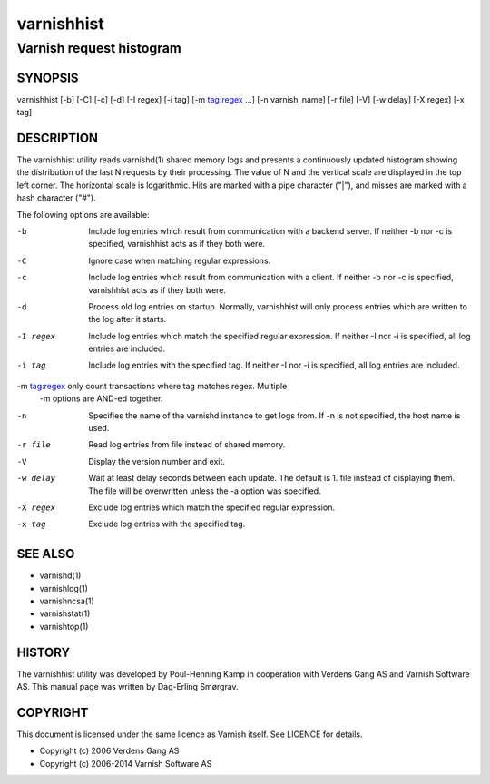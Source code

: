 ===========
varnishhist
===========

-------------------------
Varnish request histogram
-------------------------

SYNOPSIS
========

varnishhist [-b] [-C] [-c] [-d] [-I regex] [-i tag] [-m tag:regex ...]
[-n varnish_name] [-r file] [-V] [-w delay] [-X regex] [-x tag]

DESCRIPTION
===========

The varnishhist utility reads varnishd(1) shared memory logs and
presents a continuously updated histogram showing the distribution
of the last N requests by their processing.  The value of N and the
vertical scale are displayed in the top left corner.  The horizontal
scale is logarithmic.  Hits are marked with a pipe character ("|"),
and misses are marked with a hash character ("#").

The following options are available:

-b          Include log entries which result from communication with
	    a backend server.  If neither -b nor -c is
	    specified, varnishhist acts as if they both were.

-C          Ignore case when matching regular expressions.

-c          Include log entries which result from communication with
	    a client.  If neither -b nor -c is specified,
	    varnishhist acts as if they both were.

-d          Process old log entries on startup.  Normally, varnishhist
	    will only process entries which are written to the
	    log after it starts.

-I regex    Include log entries which match the specified
   	    regular expression.  If neither -I nor -i is specified,
	    all log entries are included.

-i tag      Include log entries with the specified tag.  If neither
   	    -I nor -i is specified, all log entries are included.

-m tag:regex only count transactions where tag matches regex. Multiple
            -m options are AND-ed together.

-n          Specifies the name of the varnishd instance to get logs
	    from.  If -n is not specified, the host name is used.

-r file     Read log entries from file instead of shared memory.

-V          Display the version number and exit.

-w delay    Wait at least delay seconds between each update.  The
   	    default is 1.  file instead of displaying them.  The file
	    will be overwritten unless the -a option was specified.

-X regex    Exclude log entries which match the specified regular expression.

-x tag      Exclude log entries with the specified tag.

SEE ALSO
========

* varnishd(1)
* varnishlog(1)
* varnishncsa(1)
* varnishstat(1)
* varnishtop(1)

HISTORY
=======
The varnishhist utility was developed by Poul-Henning Kamp in cooperation with
Verdens Gang AS and Varnish Software AS. This manual page was written by
Dag-Erling Smørgrav.

COPYRIGHT
=========

This document is licensed under the same licence as Varnish
itself. See LICENCE for details.

* Copyright (c) 2006 Verdens Gang AS
* Copyright (c) 2006-2014 Varnish Software AS

